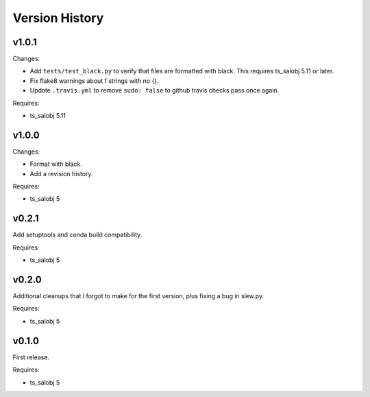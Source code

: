 .. py:currentmodule:: lsst.ts.simactuators

.. _lsst.ts.simactuators.version_history:

###############
Version History
###############

v1.0.1
======

Changes:

* Add ``tests/test_black.py`` to verify that files are formatted with black.
  This requires ts_salobj 5.11 or later.
* Fix flake8 warnings about f strings with no {}.
* Update ``.travis.yml`` to remove ``sudo: false`` to github travis checks pass once again.

Requires:

* ts_salobj 5.11

v1.0.0
======

Changes:

* Format with black.
* Add a revision history.

Requires:

* ts_salobj 5

v0.2.1
======

Add setuptools and conda build compatibility.

Requires:

* ts_salobj 5

v0.2.0
======

Additional cleanups that I forgot to make for the first version, plus fixing a bug in slew.py.

Requires:

* ts_salobj 5

v0.1.0
======

First release.

Requires:

* ts_salobj 5
